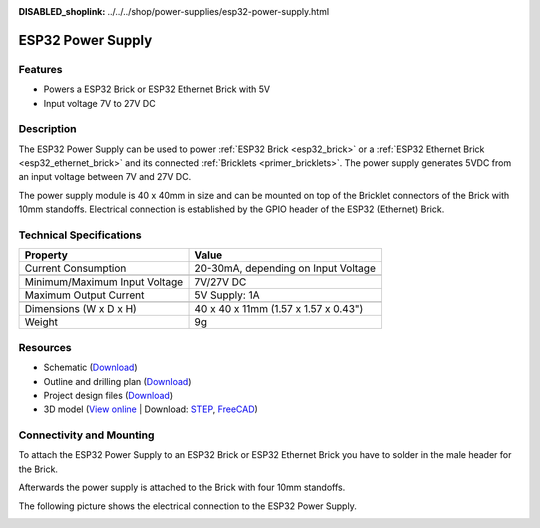 
:DISABLED_shoplink: ../../../shop/power-supplies/esp32-power-supply.html

.. _esp32_power_supply:

ESP32 Power Supply
==================

.. raw:: html

	{% tfgallery %}

	Power_Supplies/psu_esp32_tilted_[?|?].jpg                  ESP32 Power Supply
	Power_Supplies/psu_esp32_tilted_bottom_[?|?].jpg           ESP32 Power Supply
	Power_Supplies/psu_esp32_w_esp_[?|?].jpg                   ESP32 Power Supply with ESP32 Brick
	Power_Supplies/psu_esp32_w_esp_ethernet_[?|?].jpg          ESP32 Power Supply with ESP32 Ethernet Brick

	{% tfgalleryend %}


Features
--------

* Powers a ESP32 Brick or ESP32 Ethernet Brick with 5V
* Input voltage 7V to 27V DC


Description
-----------

The ESP32 Power Supply can be used to power :ref:`ESP32 Brick <esp32_brick>`
or a :ref:`ESP32 Ethernet Brick <esp32_ethernet_brick>` and its connected
:ref:`Bricklets <primer_bricklets>`. The power supply generates 5VDC from an
input voltage between 7V and 27V DC.

The power supply module is 40 x 40mm in size and can be mounted on top of
the Bricklet connectors of the Brick with 10mm standoffs. Electrical connection
is established by the GPIO header of the ESP32 (Ethernet) Brick.


Technical Specifications
------------------------

================================  ============================================================
Property                          Value
================================  ============================================================
Current Consumption               20-30mA, depending on Input Voltage
--------------------------------  ------------------------------------------------------------
--------------------------------  ------------------------------------------------------------
Minimum/Maximum Input Voltage     7V/27V DC
Maximum Output Current            | 5V Supply: 1A
--------------------------------  ------------------------------------------------------------
--------------------------------  ------------------------------------------------------------
Dimensions (W x D x H)            40 x 40 x 11mm (1.57 x 1.57 x 0.43")
Weight                            9g
================================  ============================================================


Resources
---------

* Schematic (`Download <https://github.com/Tinkerforge/esp32-power-supply/raw/master/hardware/esp32-power-supply-schematic.pdf>`__)
* Outline and drilling plan (`Download <../../_images/Dimensions/esp32_power_supply_dimensions.png>`__)
* Project design files (`Download <https://github.com/Tinkerforge/esp32-power-supply/zipball/master>`__)
* 3D model (`View online <https://autode.sk/x>`__ | Download: `STEP <https://download.tinkerforge.com/3d/power_supplies/esp32_power_supply/esp32-power-supply.step>`__, `FreeCAD <https://download.tinkerforge.com/3d/power_supplies/esp32_power_supply/esp32-power-supply.FCStd>`__)


Connectivity and Mounting
-------------------------

To attach the ESP32 Power Supply to an ESP32 Brick or ESP32 Ethernet Brick
you have to solder in the male header for the Brick.

Afterwards the power supply is attached to the Brick with four 10mm standoffs.

The following picture shows the electrical connection to the ESP32 Power
Supply.

.. image:: /Images/Power_Supplies/esp32_caption_600.jpg
   :scale: 100 %
   :alt: ESP32 Power Supply with caption
   :align: center
   :target: ../../_images/Power_Supplies/esp32_caption_800.jpg
